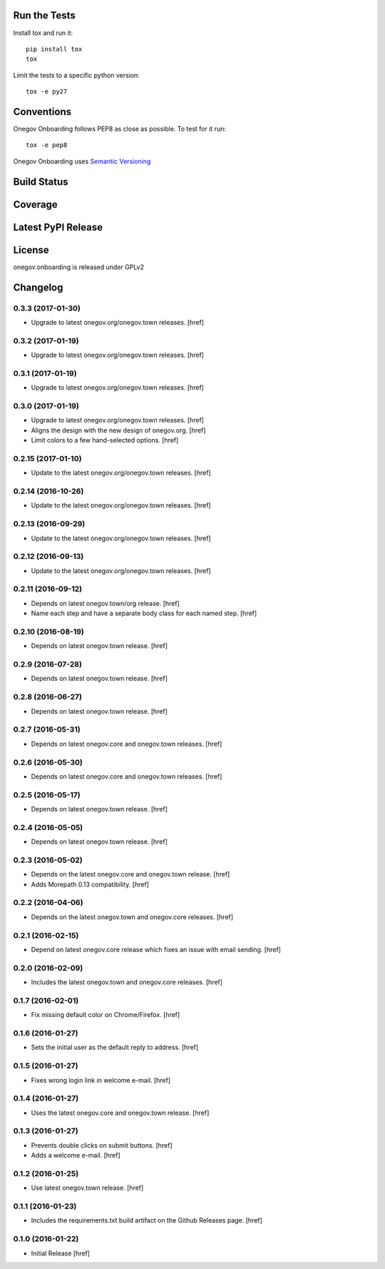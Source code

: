 

Run the Tests
-------------

Install tox and run it::

    pip install tox
    tox

Limit the tests to a specific python version::

    tox -e py27

Conventions
-----------

Onegov Onboarding follows PEP8 as close as possible. To test for it run::

    tox -e pep8

Onegov Onboarding uses `Semantic Versioning <http://semver.org/>`_

Build Status
------------

.. image:: https://travis-ci.org/OneGov/onegov.onboarding.png
  :target: https://travis-ci.org/OneGov/onegov.onboarding
  :alt: Build Status

Coverage
--------

.. image:: https://codecov.io/github/OneGov/onegov.onboarding/coverage.svg?branch=master
  :target: https://codecov.io/github/OneGov/onegov.onboarding?branch=master
  :alt: Project Coverage

Latest PyPI Release
-------------------

.. image:: https://badge.fury.io/py/onegov.onboarding.svg
    :target: https://badge.fury.io/py/onegov.onboarding
    :alt: Latest PyPI Release

License
-------
onegov.onboarding is released under GPLv2

Changelog
---------

0.3.3 (2017-01-30)
~~~~~~~~~~~~~~~~~~~

- Upgrade to latest onegov.org/onegov.town releases.
  [href]

0.3.2 (2017-01-19)
~~~~~~~~~~~~~~~~~~~

- Upgrade to latest onegov.org/onegov.town releases.
  [href]

0.3.1 (2017-01-19)
~~~~~~~~~~~~~~~~~~~

- Upgrade to latest onegov.org/onegov.town releases.
  [href]

0.3.0 (2017-01-19)
~~~~~~~~~~~~~~~~~~~

- Upgrade to latest onegov.org/onegov.town releases.
  [href]

- Aligns the design with the new design of onegov.org.
  [href]

- Limit colors to a few hand-selected options.
  [href]

0.2.15 (2017-01-10)
~~~~~~~~~~~~~~~~~~~

- Update to the latest onegov.org/onegov.town releases.
  [href]

0.2.14 (2016-10-26)
~~~~~~~~~~~~~~~~~~~

- Update to the latest onegov.org/onegov.town releases.
  [href]

0.2.13 (2016-09-29)
~~~~~~~~~~~~~~~~~~~

- Update to the latest onegov.org/onegov.town releases.
  [href]

0.2.12 (2016-09-13)
~~~~~~~~~~~~~~~~~~~

- Update to the latest onegov.org/onegov.town releases.
  [href]

0.2.11 (2016-09-12)
~~~~~~~~~~~~~~~~~~~

- Depends on latest onegov.town/org release.
  [href]

- Name each step and have a separate body class for each named step.
  [href]

0.2.10 (2016-08-19)
~~~~~~~~~~~~~~~~~~~

- Depends on latest onegov.town release.
  [href]

0.2.9 (2016-07-28)
~~~~~~~~~~~~~~~~~~~

- Depends on latest onegov.town release.
  [href]

0.2.8 (2016-06-27)
~~~~~~~~~~~~~~~~~~~

- Depends on latest onegov.town release.
  [href]

0.2.7 (2016-05-31)
~~~~~~~~~~~~~~~~~~~

- Depends on latest onegov.core and onegov.town releases.
  [href]

0.2.6 (2016-05-30)
~~~~~~~~~~~~~~~~~~~

- Depends on latest onegov.core and onegov.town releases.
  [href]

0.2.5 (2016-05-17)
~~~~~~~~~~~~~~~~~~~

- Depends on latest onegov.town release.
  [href]

0.2.4 (2016-05-05)
~~~~~~~~~~~~~~~~~~~

- Depends on latest onegov.town release.
  [href]

0.2.3 (2016-05-02)
~~~~~~~~~~~~~~~~~~~

- Depends on the latest onegov.core and onegov.town release.
  [href]

- Adds Morepath 0.13 compatibility.
  [href]

0.2.2 (2016-04-06)
~~~~~~~~~~~~~~~~~~~

- Depends on the latest onegov.town and onegov.core releases.
  [href]

0.2.1 (2016-02-15)
~~~~~~~~~~~~~~~~~~~

- Depend on latest onegov.core release which fixes an issue with email sending.
  [href]

0.2.0 (2016-02-09)
~~~~~~~~~~~~~~~~~~~

- Includes the latest onegov.town and onegov.core releases.
  [href]

0.1.7 (2016-02-01)
~~~~~~~~~~~~~~~~~~~

- Fix missing default color on Chrome/Firefox.
  [href]

0.1.6 (2016-01-27)
~~~~~~~~~~~~~~~~~~~

- Sets the initial user as the default reply to address.
  [href]

0.1.5 (2016-01-27)
~~~~~~~~~~~~~~~~~~~

- Fixes wrong login link in welcome e-mail.
  [href]

0.1.4 (2016-01-27)
~~~~~~~~~~~~~~~~~~~

- Uses the latest onegov.core and onegov.town release.
  [href]

0.1.3 (2016-01-27)
~~~~~~~~~~~~~~~~~~~

- Prevents double clicks on submit buttons.
  [href]

- Adds a welcome e-mail.
  [href]

0.1.2 (2016-01-25)
~~~~~~~~~~~~~~~~~~~

- Use latest onegov.town release.
  [href]

0.1.1 (2016-01-23)
~~~~~~~~~~~~~~~~~~~

- Includes the requirements.txt build artifact on the Github Releases page.
  [href]

0.1.0 (2016-01-22)
~~~~~~~~~~~~~~~~~~~

- Initial Release
  [href]

